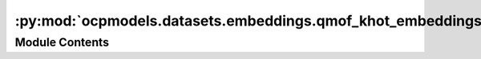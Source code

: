 :py:mod:`ocpmodels.datasets.embeddings.qmof_khot_embeddings`
============================================================

.. py:module:: ocpmodels.datasets.embeddings.qmof_khot_embeddings

.. autoapi-nested-parse::

   Copyright (c) Meta, Inc. and its affiliates.

   This source code is licensed under the MIT license found in the
   LICENSE file in the root directory of this source tree.


   k-hot elemental embeddings from QMOF, motivated by the following Github Issue threads:
   https://github.com/txie-93/cgcnn/issues/2
   https://github.com/arosen93/QMOF/issues/18



Module Contents
---------------

.. py:data:: QMOF_KHOT_EMBEDDINGS

   

